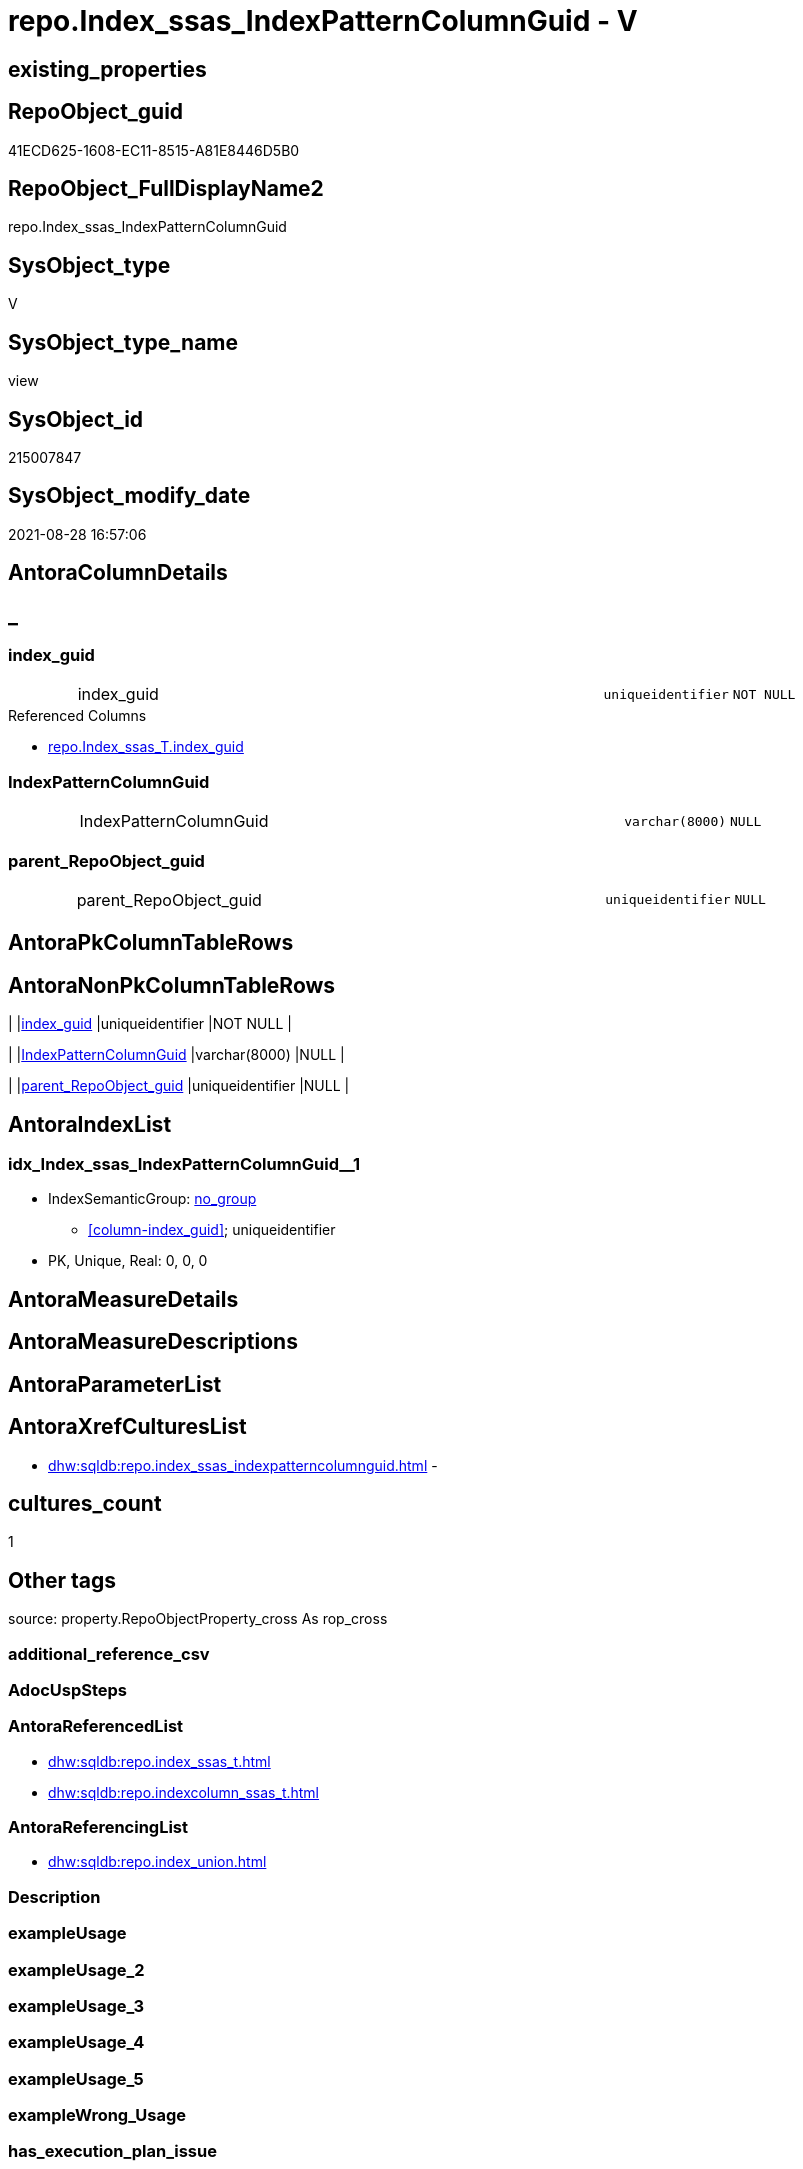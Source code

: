 // tag::HeaderFullDisplayName[]
= repo.Index_ssas_IndexPatternColumnGuid - V
// end::HeaderFullDisplayName[]

== existing_properties

// tag::existing_properties[]

:ExistsProperty--antorareferencedlist:
:ExistsProperty--antorareferencinglist:
:ExistsProperty--is_repo_managed:
:ExistsProperty--is_ssas:
:ExistsProperty--referencedobjectlist:
:ExistsProperty--sql_modules_definition:
:ExistsProperty--FK:
:ExistsProperty--AntoraIndexList:
:ExistsProperty--Columns:
// end::existing_properties[]

== RepoObject_guid

// tag::RepoObject_guid[]
41ECD625-1608-EC11-8515-A81E8446D5B0
// end::RepoObject_guid[]

== RepoObject_FullDisplayName2

// tag::RepoObject_FullDisplayName2[]
repo.Index_ssas_IndexPatternColumnGuid
// end::RepoObject_FullDisplayName2[]

== SysObject_type

// tag::SysObject_type[]
V 
// end::SysObject_type[]

== SysObject_type_name

// tag::SysObject_type_name[]
view
// end::SysObject_type_name[]

== SysObject_id

// tag::SysObject_id[]
215007847
// end::SysObject_id[]

== SysObject_modify_date

// tag::SysObject_modify_date[]
2021-08-28 16:57:06
// end::SysObject_modify_date[]

== AntoraColumnDetails

// tag::AntoraColumnDetails[]
[discrete]
== _


[#column-indexunderlineguid]
=== index_guid

[cols="d,8a,m,m,m"]
|===
|
|index_guid
|uniqueidentifier
|NOT NULL
|
|===

.Referenced Columns
--
* xref:repo.index_ssas_t.adoc#column-indexunderlineguid[+repo.Index_ssas_T.index_guid+]
--


[#column-indexpatterncolumnguid]
=== IndexPatternColumnGuid

[cols="d,8a,m,m,m"]
|===
|
|IndexPatternColumnGuid
|varchar(8000)
|NULL
|
|===


[#column-parentunderlinerepoobjectunderlineguid]
=== parent_RepoObject_guid

[cols="d,8a,m,m,m"]
|===
|
|parent_RepoObject_guid
|uniqueidentifier
|NULL
|
|===


// end::AntoraColumnDetails[]

== AntoraPkColumnTableRows

// tag::AntoraPkColumnTableRows[]



// end::AntoraPkColumnTableRows[]

== AntoraNonPkColumnTableRows

// tag::AntoraNonPkColumnTableRows[]
|
|<<column-indexunderlineguid>>
|uniqueidentifier
|NOT NULL
|

|
|<<column-indexpatterncolumnguid>>
|varchar(8000)
|NULL
|

|
|<<column-parentunderlinerepoobjectunderlineguid>>
|uniqueidentifier
|NULL
|

// end::AntoraNonPkColumnTableRows[]

== AntoraIndexList

// tag::AntoraIndexList[]

[#index-idxunderlineindexunderlinessasunderlineindexpatterncolumnguidunderlineunderline1]
=== idx_Index_ssas_IndexPatternColumnGuid++__++1

* IndexSemanticGroup: xref:other/indexsemanticgroup.adoc#startbnoblankgroupendb[no_group]
+
--
* <<column-index_guid>>; uniqueidentifier
--
* PK, Unique, Real: 0, 0, 0

// end::AntoraIndexList[]

== AntoraMeasureDetails

// tag::AntoraMeasureDetails[]

// end::AntoraMeasureDetails[]

== AntoraMeasureDescriptions



== AntoraParameterList

// tag::AntoraParameterList[]

// end::AntoraParameterList[]

== AntoraXrefCulturesList

// tag::AntoraXrefCulturesList[]
* xref:dhw:sqldb:repo.index_ssas_indexpatterncolumnguid.adoc[] - 
// end::AntoraXrefCulturesList[]

== cultures_count

// tag::cultures_count[]
1
// end::cultures_count[]

== Other tags

source: property.RepoObjectProperty_cross As rop_cross


=== additional_reference_csv

// tag::additional_reference_csv[]

// end::additional_reference_csv[]


=== AdocUspSteps

// tag::adocuspsteps[]

// end::adocuspsteps[]


=== AntoraReferencedList

// tag::antorareferencedlist[]
* xref:dhw:sqldb:repo.index_ssas_t.adoc[]
* xref:dhw:sqldb:repo.indexcolumn_ssas_t.adoc[]
// end::antorareferencedlist[]


=== AntoraReferencingList

// tag::antorareferencinglist[]
* xref:dhw:sqldb:repo.index_union.adoc[]
// end::antorareferencinglist[]


=== Description

// tag::description[]

// end::description[]


=== exampleUsage

// tag::exampleusage[]

// end::exampleusage[]


=== exampleUsage_2

// tag::exampleusage_2[]

// end::exampleusage_2[]


=== exampleUsage_3

// tag::exampleusage_3[]

// end::exampleusage_3[]


=== exampleUsage_4

// tag::exampleusage_4[]

// end::exampleusage_4[]


=== exampleUsage_5

// tag::exampleusage_5[]

// end::exampleusage_5[]


=== exampleWrong_Usage

// tag::examplewrong_usage[]

// end::examplewrong_usage[]


=== has_execution_plan_issue

// tag::has_execution_plan_issue[]

// end::has_execution_plan_issue[]


=== has_get_referenced_issue

// tag::has_get_referenced_issue[]

// end::has_get_referenced_issue[]


=== has_history

// tag::has_history[]

// end::has_history[]


=== has_history_columns

// tag::has_history_columns[]

// end::has_history_columns[]


=== InheritanceType

// tag::inheritancetype[]

// end::inheritancetype[]


=== is_persistence

// tag::is_persistence[]

// end::is_persistence[]


=== is_persistence_check_duplicate_per_pk

// tag::is_persistence_check_duplicate_per_pk[]

// end::is_persistence_check_duplicate_per_pk[]


=== is_persistence_check_for_empty_source

// tag::is_persistence_check_for_empty_source[]

// end::is_persistence_check_for_empty_source[]


=== is_persistence_delete_changed

// tag::is_persistence_delete_changed[]

// end::is_persistence_delete_changed[]


=== is_persistence_delete_missing

// tag::is_persistence_delete_missing[]

// end::is_persistence_delete_missing[]


=== is_persistence_insert

// tag::is_persistence_insert[]

// end::is_persistence_insert[]


=== is_persistence_truncate

// tag::is_persistence_truncate[]

// end::is_persistence_truncate[]


=== is_persistence_update_changed

// tag::is_persistence_update_changed[]

// end::is_persistence_update_changed[]


=== is_repo_managed

// tag::is_repo_managed[]
0
// end::is_repo_managed[]


=== is_ssas

// tag::is_ssas[]
0
// end::is_ssas[]


=== microsoft_database_tools_support

// tag::microsoft_database_tools_support[]

// end::microsoft_database_tools_support[]


=== MS_Description

// tag::ms_description[]

// end::ms_description[]


=== persistence_source_RepoObject_fullname

// tag::persistence_source_repoobject_fullname[]

// end::persistence_source_repoobject_fullname[]


=== persistence_source_RepoObject_fullname2

// tag::persistence_source_repoobject_fullname2[]

// end::persistence_source_repoobject_fullname2[]


=== persistence_source_RepoObject_guid

// tag::persistence_source_repoobject_guid[]

// end::persistence_source_repoobject_guid[]


=== persistence_source_RepoObject_xref

// tag::persistence_source_repoobject_xref[]

// end::persistence_source_repoobject_xref[]


=== pk_index_guid

// tag::pk_index_guid[]

// end::pk_index_guid[]


=== pk_IndexPatternColumnDatatype

// tag::pk_indexpatterncolumndatatype[]

// end::pk_indexpatterncolumndatatype[]


=== pk_IndexPatternColumnName

// tag::pk_indexpatterncolumnname[]

// end::pk_indexpatterncolumnname[]


=== pk_IndexSemanticGroup

// tag::pk_indexsemanticgroup[]

// end::pk_indexsemanticgroup[]


=== ReferencedObjectList

// tag::referencedobjectlist[]
* [repo].[Index_ssas_T]
* [repo].[IndexColumn_ssas_T]
// end::referencedobjectlist[]


=== usp_persistence_RepoObject_guid

// tag::usp_persistence_repoobject_guid[]

// end::usp_persistence_repoobject_guid[]


=== UspExamples

// tag::uspexamples[]

// end::uspexamples[]


=== uspgenerator_usp_id

// tag::uspgenerator_usp_id[]

// end::uspgenerator_usp_id[]


=== UspParameters

// tag::uspparameters[]

// end::uspparameters[]

== Boolean Attributes

source: property.RepoObjectProperty WHERE property_int = 1

// tag::boolean_attributes[]


// end::boolean_attributes[]

== PlantUML diagrams

=== PlantUML Entity

// tag::puml_entity[]
[plantuml, entity-{docname}, svg, subs=macros]
....
'Left to right direction
top to bottom direction
hide circle
'avoide "." issues:
set namespaceSeparator none


skinparam class {
  BackgroundColor White
  BackgroundColor<<FN>> Yellow
  BackgroundColor<<FS>> Yellow
  BackgroundColor<<FT>> LightGray
  BackgroundColor<<IF>> Yellow
  BackgroundColor<<IS>> Yellow
  BackgroundColor<<P>>  Aqua
  BackgroundColor<<PC>> Aqua
  BackgroundColor<<SN>> Yellow
  BackgroundColor<<SO>> SlateBlue
  BackgroundColor<<TF>> LightGray
  BackgroundColor<<TR>> Tomato
  BackgroundColor<<U>>  White
  BackgroundColor<<V>>  WhiteSmoke
  BackgroundColor<<X>>  Aqua
  BackgroundColor<<external>> AliceBlue
}


entity "puml-link:dhw:sqldb:repo.index_ssas_indexpatterncolumnguid.adoc[]" as repo.Index_ssas_IndexPatternColumnGuid << V >> {
  - index_guid : (uniqueidentifier)
  IndexPatternColumnGuid : (varchar(8000))
  parent_RepoObject_guid : (uniqueidentifier)
  --
}
....

// end::puml_entity[]

=== PlantUML Entity 1 1 FK

// tag::puml_entity_1_1_fk[]
[plantuml, entity_1_1_fk-{docname}, svg, subs=macros]
....
@startuml
left to right direction
'top to bottom direction
hide circle
'avoide "." issues:
set namespaceSeparator none


skinparam class {
  BackgroundColor White
  BackgroundColor<<FN>> Yellow
  BackgroundColor<<FS>> Yellow
  BackgroundColor<<FT>> LightGray
  BackgroundColor<<IF>> Yellow
  BackgroundColor<<IS>> Yellow
  BackgroundColor<<P>>  Aqua
  BackgroundColor<<PC>> Aqua
  BackgroundColor<<SN>> Yellow
  BackgroundColor<<SO>> SlateBlue
  BackgroundColor<<TF>> LightGray
  BackgroundColor<<TR>> Tomato
  BackgroundColor<<U>>  White
  BackgroundColor<<V>>  WhiteSmoke
  BackgroundColor<<X>>  Aqua
  BackgroundColor<<external>> AliceBlue
}


entity "puml-link:dhw:sqldb:repo.index_ssas_indexpatterncolumnguid.adoc[]" as repo.Index_ssas_IndexPatternColumnGuid << V >> {
- idx_Index_ssas_IndexPatternColumnGuid__1

..
index_guid; uniqueidentifier
}



footer The diagram is interactive and contains links.

@enduml
....

// end::puml_entity_1_1_fk[]

=== PlantUML 1 1 ObjectRef

// tag::puml_entity_1_1_objectref[]
[plantuml, entity_1_1_objectref-{docname}, svg, subs=macros]
....
@startuml
left to right direction
'top to bottom direction
hide circle
'avoide "." issues:
set namespaceSeparator none


skinparam class {
  BackgroundColor White
  BackgroundColor<<FN>> Yellow
  BackgroundColor<<FS>> Yellow
  BackgroundColor<<FT>> LightGray
  BackgroundColor<<IF>> Yellow
  BackgroundColor<<IS>> Yellow
  BackgroundColor<<P>>  Aqua
  BackgroundColor<<PC>> Aqua
  BackgroundColor<<SN>> Yellow
  BackgroundColor<<SO>> SlateBlue
  BackgroundColor<<TF>> LightGray
  BackgroundColor<<TR>> Tomato
  BackgroundColor<<U>>  White
  BackgroundColor<<V>>  WhiteSmoke
  BackgroundColor<<X>>  Aqua
  BackgroundColor<<external>> AliceBlue
}


entity "puml-link:dhw:sqldb:repo.index_ssas_indexpatterncolumnguid.adoc[]" as repo.Index_ssas_IndexPatternColumnGuid << V >> {
  --
}

entity "puml-link:dhw:sqldb:repo.index_ssas_t.adoc[]" as repo.Index_ssas_T << U >> {
  - **databasename** : (nvarchar(128))
  - **index_name** : (nvarchar(450))
  --
}

entity "puml-link:dhw:sqldb:repo.index_union.adoc[]" as repo.Index_union << V >> {
  **index_guid** : (uniqueidentifier)
  --
}

entity "puml-link:dhw:sqldb:repo.indexcolumn_ssas_t.adoc[]" as repo.IndexColumn_ssas_T << U >> {
  - **index_guid** : (uniqueidentifier)
  - **index_column_id** : (int)
  --
}

repo.Index_ssas_IndexPatternColumnGuid <.. repo.Index_union
repo.Index_ssas_T <.. repo.Index_ssas_IndexPatternColumnGuid
repo.IndexColumn_ssas_T <.. repo.Index_ssas_IndexPatternColumnGuid

footer The diagram is interactive and contains links.

@enduml
....

// end::puml_entity_1_1_objectref[]

=== PlantUML 30 0 ObjectRef

// tag::puml_entity_30_0_objectref[]
[plantuml, entity_30_0_objectref-{docname}, svg, subs=macros]
....
@startuml
'Left to right direction
top to bottom direction
hide circle
'avoide "." issues:
set namespaceSeparator none


skinparam class {
  BackgroundColor White
  BackgroundColor<<FN>> Yellow
  BackgroundColor<<FS>> Yellow
  BackgroundColor<<FT>> LightGray
  BackgroundColor<<IF>> Yellow
  BackgroundColor<<IS>> Yellow
  BackgroundColor<<P>>  Aqua
  BackgroundColor<<PC>> Aqua
  BackgroundColor<<SN>> Yellow
  BackgroundColor<<SO>> SlateBlue
  BackgroundColor<<TF>> LightGray
  BackgroundColor<<TR>> Tomato
  BackgroundColor<<U>>  White
  BackgroundColor<<V>>  WhiteSmoke
  BackgroundColor<<X>>  Aqua
  BackgroundColor<<external>> AliceBlue
}


entity "puml-link:dhw:sqldb:repo.index_ssas.adoc[]" as repo.Index_ssas << V >> {
  - **databasename** : (nvarchar(128))
  **index_name** : (nvarchar(450))
  --
}

entity "puml-link:dhw:sqldb:repo.index_ssas_indexpatterncolumnguid.adoc[]" as repo.Index_ssas_IndexPatternColumnGuid << V >> {
  --
}

entity "puml-link:dhw:sqldb:repo.index_ssas_t.adoc[]" as repo.Index_ssas_T << U >> {
  - **databasename** : (nvarchar(128))
  - **index_name** : (nvarchar(450))
  --
}

entity "puml-link:dhw:sqldb:repo.indexcolumn_ssas.adoc[]" as repo.IndexColumn_ssas << V >> {
  - **index_guid** : (uniqueidentifier)
  - **index_column_id** : (int)
  --
}

entity "puml-link:dhw:sqldb:repo.indexcolumn_ssas_t.adoc[]" as repo.IndexColumn_ssas_T << U >> {
  - **index_guid** : (uniqueidentifier)
  - **index_column_id** : (int)
  --
}

entity "puml-link:dhw:sqldb:ssas.indexcolumn_from_iskey.adoc[]" as ssas.IndexColumn_from_IsKey << V >> {
  --
}

entity "puml-link:dhw:sqldb:ssas.indexcolumn_from_isunique.adoc[]" as ssas.IndexColumn_from_IsUnique << V >> {
  --
}

entity "puml-link:dhw:sqldb:ssas.indexcolumn_from_relationship.adoc[]" as ssas.IndexColumn_from_Relationship << V >> {
  --
}

entity "puml-link:dhw:sqldb:ssas.indexcolumn_union.adoc[]" as ssas.IndexColumn_union << V >> {
  --
}

entity "puml-link:dhw:sqldb:ssas.model_json.adoc[]" as ssas.model_json << U >> {
  - **databasename** : (nvarchar(128))
  --
}

entity "puml-link:dhw:sqldb:ssas.model_json_10.adoc[]" as ssas.model_json_10 << V >> {
  --
}

entity "puml-link:dhw:sqldb:ssas.model_json_20.adoc[]" as ssas.model_json_20 << V >> {
  --
}

entity "puml-link:dhw:sqldb:ssas.model_json_31_tables.adoc[]" as ssas.model_json_31_tables << V >> {
  - **databasename** : (nvarchar(128))
  **tables_name** : (nvarchar(128))
  --
}

entity "puml-link:dhw:sqldb:ssas.model_json_31_tables_t.adoc[]" as ssas.model_json_31_tables_T << U >> {
  - **databasename** : (nvarchar(128))
  - **tables_name** : (nvarchar(128))
  --
}

entity "puml-link:dhw:sqldb:ssas.model_json_311_tables_columns.adoc[]" as ssas.model_json_311_tables_columns << V >> {
  - **databasename** : (nvarchar(128))
  - **tables_name** : (nvarchar(128))
  **tables_columns_name** : (nvarchar(128))
  --
}

entity "puml-link:dhw:sqldb:ssas.model_json_311_tables_columns_t.adoc[]" as ssas.model_json_311_tables_columns_T << U >> {
  - **databasename** : (nvarchar(128))
  - **tables_name** : (nvarchar(128))
  - **tables_columns_name** : (nvarchar(128))
  --
}

entity "puml-link:dhw:sqldb:ssas.model_json_32_relationships.adoc[]" as ssas.model_json_32_relationships << V >> {
  - **databasename** : (nvarchar(128))
  **relationships_name** : (nvarchar(500))
  --
}

entity "puml-link:dhw:sqldb:ssas.model_json_32_relationships_t.adoc[]" as ssas.model_json_32_relationships_T << U >> {
  - **ForeignKey_guid** : (uniqueidentifier)
  --
}

repo.Index_ssas <.. repo.Index_ssas_T
repo.Index_ssas_T <.. repo.IndexColumn_ssas
repo.Index_ssas_T <.. repo.Index_ssas_IndexPatternColumnGuid
repo.IndexColumn_ssas <.. repo.IndexColumn_ssas_T
repo.IndexColumn_ssas_T <.. repo.Index_ssas_IndexPatternColumnGuid
ssas.IndexColumn_from_IsKey <.. ssas.IndexColumn_union
ssas.IndexColumn_from_IsUnique <.. ssas.IndexColumn_union
ssas.IndexColumn_from_Relationship <.. ssas.IndexColumn_union
ssas.IndexColumn_union <.. repo.Index_ssas
ssas.IndexColumn_union <.. repo.IndexColumn_ssas
ssas.model_json <.. ssas.model_json_10
ssas.model_json_10 <.. ssas.model_json_20
ssas.model_json_20 <.. ssas.model_json_31_tables
ssas.model_json_20 <.. ssas.model_json_32_relationships
ssas.model_json_31_tables <.. ssas.model_json_31_tables_T
ssas.model_json_31_tables_T <.. ssas.model_json_311_tables_columns
ssas.model_json_311_tables_columns <.. ssas.model_json_311_tables_columns_T
ssas.model_json_311_tables_columns_T <.. ssas.IndexColumn_from_IsKey
ssas.model_json_311_tables_columns_T <.. ssas.IndexColumn_from_Relationship
ssas.model_json_311_tables_columns_T <.. ssas.IndexColumn_from_IsUnique
ssas.model_json_32_relationships <.. ssas.model_json_32_relationships_T
ssas.model_json_32_relationships_T <.. ssas.IndexColumn_from_Relationship

footer The diagram is interactive and contains links.

@enduml
....

// end::puml_entity_30_0_objectref[]

=== PlantUML 0 30 ObjectRef

// tag::puml_entity_0_30_objectref[]
[plantuml, entity_0_30_objectref-{docname}, svg, subs=macros]
....
@startuml
'Left to right direction
top to bottom direction
hide circle
'avoide "." issues:
set namespaceSeparator none


skinparam class {
  BackgroundColor White
  BackgroundColor<<FN>> Yellow
  BackgroundColor<<FS>> Yellow
  BackgroundColor<<FT>> LightGray
  BackgroundColor<<IF>> Yellow
  BackgroundColor<<IS>> Yellow
  BackgroundColor<<P>>  Aqua
  BackgroundColor<<PC>> Aqua
  BackgroundColor<<SN>> Yellow
  BackgroundColor<<SO>> SlateBlue
  BackgroundColor<<TF>> LightGray
  BackgroundColor<<TR>> Tomato
  BackgroundColor<<U>>  White
  BackgroundColor<<V>>  WhiteSmoke
  BackgroundColor<<X>>  Aqua
  BackgroundColor<<external>> AliceBlue
}


entity "puml-link:dhw:sqldb:docs.antoranavlistpage_by_schema.adoc[]" as docs.AntoraNavListPage_by_schema << V >> {
  --
}

entity "puml-link:dhw:sqldb:docs.antorapage_indexsemanticgroup.adoc[]" as docs.AntoraPage_IndexSemanticGroup << V >> {
  - **page_content** : (nvarchar(max))
  --
}

entity "puml-link:dhw:sqldb:docs.foreignkey_relationscript.adoc[]" as docs.ForeignKey_RelationScript << V >> {
  **referenced_RepoObject_guid** : (uniqueidentifier)
  **referencing_RepoObject_guid** : (uniqueidentifier)
  --
}

entity "puml-link:dhw:sqldb:docs.ftv_repoobject_reference_plantuml_entityreflist.adoc[]" as docs.ftv_RepoObject_Reference_PlantUml_EntityRefList << IF >> {
  --
}

entity "puml-link:dhw:sqldb:docs.indexsemanticgroup.adoc[]" as docs.IndexSemanticgroup << V >> {
  --
}

entity "puml-link:dhw:sqldb:docs.indexsemanticgrouppatterndatatype.adoc[]" as docs.IndexSemanticgroupPatterndatatype << V >> {
  **IndexSemanticGroup** : (nvarchar(512))
  **IndexPatternColumnDatatype** : (nvarchar(4000))
  --
}

entity "puml-link:dhw:sqldb:docs.objectrefcyclic.adoc[]" as docs.ObjectRefCyclic << V >> {
  --
}

entity "puml-link:dhw:sqldb:docs.objectrefcyclic_entitylist.adoc[]" as docs.ObjectRefCyclic_EntityList << V >> {
  --
}

entity "puml-link:dhw:sqldb:docs.repoobject_adoc.adoc[]" as docs.RepoObject_Adoc << V >> {
  --
}

entity "puml-link:dhw:sqldb:docs.repoobject_adoc_t.adoc[]" as docs.RepoObject_Adoc_T << U >> {
  - **RepoObject_guid** : (uniqueidentifier)
  - **cultures_name** : (nvarchar(10))
  --
}

entity "puml-link:dhw:sqldb:docs.repoobject_indexlist.adoc[]" as docs.RepoObject_IndexList << V >> {
  **RepoObject_guid** : (uniqueidentifier)
  **cultures_name** : (nvarchar(10))
  --
}

entity "puml-link:dhw:sqldb:docs.repoobject_indexlist_t.adoc[]" as docs.RepoObject_IndexList_T << U >> {
  - **RepoObject_guid** : (uniqueidentifier)
  - **cultures_name** : (nvarchar(10))
  --
}

entity "puml-link:dhw:sqldb:docs.repoobject_plantuml.adoc[]" as docs.RepoObject_Plantuml << V >> {
  - **RepoObject_guid** : (uniqueidentifier)
  **cultures_name** : (nvarchar(10))
  --
}

entity "puml-link:dhw:sqldb:docs.repoobject_plantuml_entity.adoc[]" as docs.RepoObject_Plantuml_Entity << V >> {
  --
}

entity "puml-link:dhw:sqldb:docs.repoobject_plantuml_entity_t.adoc[]" as docs.RepoObject_Plantuml_Entity_T << U >> {
  - **RepoObject_guid** : (uniqueidentifier)
  - **cultures_name** : (nvarchar(10))
  --
}

entity "puml-link:dhw:sqldb:docs.repoobject_plantuml_fkreflist.adoc[]" as docs.RepoObject_PlantUml_FkRefList << V >> {
  **RepoObject_guid** : (uniqueidentifier)
  --
}

entity "puml-link:dhw:sqldb:docs.repoobject_plantuml_pumlentityfklist.adoc[]" as docs.RepoObject_PlantUml_PumlEntityFkList << V >> {
  **RepoObject_guid** : (uniqueidentifier)
  --
}

entity "puml-link:dhw:sqldb:docs.repoobject_plantuml_t.adoc[]" as docs.RepoObject_Plantuml_T << U >> {
  - **RepoObject_guid** : (uniqueidentifier)
  - **cultures_name** : (nvarchar(10))
  --
}

entity "puml-link:dhw:sqldb:docs.schema_entitylist.adoc[]" as docs.Schema_EntityList << V >> {
  - **RepoObject_schema_name** : (nvarchar(128))
  - **cultures_name** : (nvarchar(10))
  --
}

entity "puml-link:dhw:sqldb:docs.schema_puml.adoc[]" as docs.Schema_puml << V >> {
  - **RepoSchema_guid** : (uniqueidentifier)
  **cultures_name** : (nvarchar(10))
  --
}

entity "puml-link:dhw:sqldb:docs.schema_pumlpartial_fkreflist.adoc[]" as docs.Schema_PumlPartial_FkRefList << V >> {
  --
}

entity "puml-link:dhw:sqldb:docs.usp_antoraexport.adoc[]" as docs.usp_AntoraExport << P >> {
  --
}

entity "puml-link:dhw:sqldb:docs.usp_antoraexport_objectpartialscontent.adoc[]" as docs.usp_AntoraExport_ObjectPartialsContent << P >> {
  --
}

entity "puml-link:dhw:sqldb:docs.usp_antoraexport_objectpuml.adoc[]" as docs.usp_AntoraExport_ObjectPuml << P >> {
  --
}

entity "puml-link:dhw:sqldb:docs.usp_persist_repoobject_adoc_t.adoc[]" as docs.usp_PERSIST_RepoObject_Adoc_T << P >> {
  --
}

entity "puml-link:dhw:sqldb:docs.usp_persist_repoobject_indexlist_t.adoc[]" as docs.usp_PERSIST_RepoObject_IndexList_T << P >> {
  --
}

entity "puml-link:dhw:sqldb:docs.usp_persist_repoobject_plantuml_entity_t.adoc[]" as docs.usp_PERSIST_RepoObject_Plantuml_Entity_T << P >> {
  --
}

entity "puml-link:dhw:sqldb:docs.usp_persist_repoobject_plantuml_t.adoc[]" as docs.usp_PERSIST_RepoObject_Plantuml_T << P >> {
  --
}

entity "puml-link:dhw:sqldb:reference.ftv_repoobject_columreferencerepoobject.adoc[]" as reference.ftv_RepoObject_ColumReferenceRepoObject << IF >> {
  --
}

entity "puml-link:dhw:sqldb:repo.foreignkey_gross.adoc[]" as repo.ForeignKey_gross << V >> {
  --
}

entity "puml-link:dhw:sqldb:repo.foreignkey_indexes.adoc[]" as repo.ForeignKey_Indexes << V >> {
  --
}

entity "puml-link:dhw:sqldb:repo.foreignkey_indexes_union.adoc[]" as repo.ForeignKey_Indexes_union << V >> {
  **ForeignKey_guid** : (uniqueidentifier)
  --
}

entity "puml-link:dhw:sqldb:repo.foreignkey_indexes_union_t.adoc[]" as repo.ForeignKey_Indexes_union_T << U >> {
  **ForeignKey_guid** : (uniqueidentifier)
  --
}

entity "puml-link:dhw:sqldb:repo.foreignkey_virtual_indexes.adoc[]" as repo.ForeignKey_virtual_Indexes << V >> {
  --
}

entity "puml-link:dhw:sqldb:repo.index_gross.adoc[]" as repo.Index_gross << V >> {
  --
}

entity "puml-link:dhw:sqldb:repo.index_settings_forupdate.adoc[]" as repo.Index_Settings_ForUpdate << V >> {
  --
}

entity "puml-link:dhw:sqldb:repo.index_sqlconstraint_pkuq.adoc[]" as repo.Index_SqlConstraint_PkUq << V >> {
  --
}

entity "puml-link:dhw:sqldb:repo.index_ssas_indexpatterncolumnguid.adoc[]" as repo.Index_ssas_IndexPatternColumnGuid << V >> {
  --
}

entity "puml-link:dhw:sqldb:repo.index_union.adoc[]" as repo.Index_union << V >> {
  **index_guid** : (uniqueidentifier)
  --
}

entity "puml-link:dhw:sqldb:repo.indexreferencedreferencing.adoc[]" as repo.IndexReferencedReferencing << V >> {
  --
}

entity "puml-link:dhw:sqldb:repo.indexreferencedreferencing_hasfullcolumnsinreferencing.adoc[]" as repo.IndexReferencedReferencing_HasFullColumnsInReferencing << V >> {
  --
}

entity "puml-link:dhw:sqldb:repo.repoobject_related_fk_union.adoc[]" as repo.RepoObject_related_FK_union << V >> {
  **RepoObject_guid** : (uniqueidentifier)
  **included_RepoObject_guid** : (uniqueidentifier)
  --
}

entity "puml-link:dhw:sqldb:repo.repoobject_sqlcreatetable.adoc[]" as repo.RepoObject_SqlCreateTable << V >> {
  - **RepoObject_guid** : (uniqueidentifier)
  --
}

entity "puml-link:dhw:sqldb:repo.usp_index_finish.adoc[]" as repo.usp_Index_finish << P >> {
  --
}

entity "puml-link:dhw:sqldb:repo.usp_index_foreignkey.adoc[]" as repo.usp_Index_ForeignKey << P >> {
  --
}

entity "puml-link:dhw:sqldb:repo.usp_index_inheritance.adoc[]" as repo.usp_index_inheritance << P >> {
  --
}

entity "puml-link:dhw:sqldb:repo.usp_index_virtual_set.adoc[]" as repo.usp_Index_virtual_set << P >> {
  --
}

entity "puml-link:dhw:sqldb:repo.usp_main.adoc[]" as repo.usp_main << P >> {
  --
}

entity "puml-link:dhw:sqldb:repo.usp_persist_foreignkey_indexes_union_t.adoc[]" as repo.usp_PERSIST_ForeignKey_Indexes_union_T << P >> {
  --
}

docs.ftv_RepoObject_Reference_PlantUml_EntityRefList <.. docs.RepoObject_Plantuml
docs.IndexSemanticgroup <.. docs.AntoraPage_IndexSemanticGroup
docs.IndexSemanticgroupPatterndatatype <.. docs.IndexSemanticgroup
docs.ObjectRefCyclic_EntityList <.. docs.ObjectRefCyclic
docs.RepoObject_Adoc <.. docs.usp_PERSIST_RepoObject_Adoc_T
docs.RepoObject_Adoc <.. docs.RepoObject_Adoc_T
docs.REpoObject_Adoc_T <.. docs.usp_PERSIST_RepoObject_Adoc_T
docs.RepoObject_IndexList <.. docs.usp_PERSIST_RepoObject_IndexList_T
docs.RepoObject_IndexList <.. docs.RepoObject_IndexList_T
docs.RepoObject_IndexList_T <.. docs.usp_PERSIST_RepoObject_IndexList_T
docs.RepoObject_IndexList_T <.. docs.RepoObject_Adoc
docs.RepoObject_IndexList_T <.. docs.RepoObject_Plantuml_Entity
docs.RepoObject_Plantuml <.. docs.usp_PERSIST_RepoObject_Plantuml_T
docs.RepoObject_Plantuml <.. docs.RepoObject_Plantuml_T
docs.RepoObject_Plantuml_Entity <.. docs.usp_PERSIST_RepoObject_Plantuml_Entity_T
docs.RepoObject_Plantuml_Entity <.. docs.RepoObject_Plantuml_Entity_T
docs.RepoObject_Plantuml_Entity_T <.. docs.RepoObject_Adoc
docs.RepoObject_Plantuml_Entity_T <.. docs.ObjectRefCyclic_EntityList
docs.RepoObject_Plantuml_Entity_T <.. docs.RepoObject_PlantUml_PumlEntityFkList
docs.RepoObject_Plantuml_Entity_T <.. docs.ftv_RepoObject_Reference_PlantUml_EntityRefList
docs.RepoObject_Plantuml_Entity_T <.. docs.usp_PERSIST_RepoObject_Plantuml_Entity_T
docs.RepoObject_Plantuml_Entity_T <.. docs.Schema_EntityList
docs.RepoObject_PlantUml_FkRefList <.. docs.RepoObject_Plantuml
docs.RepoObject_PlantUml_PumlEntityFkList <.. docs.RepoObject_Plantuml
docs.RepoObject_Plantuml_T <.. docs.RepoObject_Adoc
docs.RepoObject_Plantuml_T <.. docs.usp_PERSIST_RepoObject_Plantuml_T
docs.Schema_EntityList <.. docs.Schema_puml
docs.Schema_puml <.. docs.AntoraNavListPage_by_schema
docs.Schema_PumlPartial_FkRefList <.. docs.Schema_puml
docs.usp_AntoraExport_ObjectPartialsContent <.. docs.usp_AntoraExport
docs.usp_AntoraExport_ObjectPuml <.. docs.usp_AntoraExport
docs.usp_PERSIST_RepoObject_Adoc_T <.. docs.usp_AntoraExport_ObjectPartialsContent
docs.usp_PERSIST_RepoObject_IndexList_T <.. docs.usp_AntoraExport_ObjectPartialsContent
docs.usp_PERSIST_RepoObject_Plantuml_Entity_T <.. docs.usp_AntoraExport_ObjectPuml
docs.usp_PERSIST_RepoObject_Plantuml_T <.. docs.usp_AntoraExport_ObjectPuml
repo.ForeignKey_gross <.. docs.RepoObject_IndexList
repo.ForeignKey_Indexes <.. repo.usp_Index_ForeignKey
repo.ForeignKey_Indexes <.. repo.ForeignKey_Indexes_union
repo.ForeignKey_Indexes_union <.. repo.ForeignKey_Indexes_union_T
repo.ForeignKey_Indexes_union <.. repo.usp_PERSIST_ForeignKey_Indexes_union_T
repo.ForeignKey_Indexes_union_T <.. docs.Schema_PumlPartial_FkRefList
repo.ForeignKey_Indexes_union_T <.. repo.usp_PERSIST_ForeignKey_Indexes_union_T
repo.ForeignKey_Indexes_union_T <.. docs.RepoObject_PlantUml_FkRefList
repo.ForeignKey_Indexes_union_T <.. repo.RepoObject_related_FK_union
repo.ForeignKey_Indexes_union_T <.. repo.ForeignKey_gross
repo.ForeignKey_Indexes_union_T <.. docs.ForeignKey_RelationScript
repo.ForeignKey_Indexes_union_T <.. repo.usp_Index_finish
repo.ForeignKey_virtual_Indexes <.. repo.ForeignKey_Indexes_union
repo.Index_gross <.. repo.ForeignKey_gross
repo.Index_gross <.. docs.IndexSemanticgroupPatterndatatype
repo.Index_gross <.. docs.RepoObject_IndexList
repo.Index_gross <.. repo.usp_Index_finish
repo.Index_gross <.. repo.RepoObject_SqlCreateTable
repo.Index_gross <.. repo.ForeignKey_virtual_Indexes
repo.Index_gross <.. repo.ForeignKey_Indexes
repo.Index_gross <.. repo.usp_Index_virtual_set
repo.Index_gross <.. repo.usp_index_inheritance
repo.Index_SqlConstraint_PkUq <.. repo.RepoObject_SqlCreateTable
repo.Index_ssas_IndexPatternColumnGuid <.. repo.Index_union
repo.Index_union <.. repo.Index_Settings_ForUpdate
repo.Index_union <.. repo.usp_Index_finish
repo.Index_union <.. repo.Index_gross
repo.Index_union <.. repo.Index_SqlConstraint_PkUq
repo.Index_union <.. repo.IndexReferencedReferencing
repo.IndexReferencedReferencing <.. repo.IndexReferencedReferencing_HasFullColumnsInReferencing
repo.IndexReferencedReferencing_HasFullColumnsInReferencing <.. repo.usp_index_inheritance
repo.RepoObject_related_FK_union <.. docs.RepoObject_PlantUml_FkRefList
repo.RepoObject_related_FK_union <.. docs.RepoObject_PlantUml_PumlEntityFkList
repo.RepoObject_SqlCreateTable <.. reference.ftv_RepoObject_ColumReferenceRepoObject
repo.usp_Index_finish <.. repo.usp_index_inheritance
repo.usp_Index_finish <.. repo.usp_Index_ForeignKey
repo.usp_Index_ForeignKey <.. repo.usp_main
repo.usp_index_inheritance <.. repo.usp_main
repo.usp_Index_virtual_set <.. repo.usp_Index_ForeignKey
repo.usp_PERSIST_ForeignKey_Indexes_union_T <.. repo.usp_Index_ForeignKey

footer The diagram is interactive and contains links.

@enduml
....

// end::puml_entity_0_30_objectref[]

=== PlantUML 1 1 ColumnRef

// tag::puml_entity_1_1_colref[]
[plantuml, entity_1_1_colref-{docname}, svg, subs=macros]
....
@startuml
left to right direction
'top to bottom direction
hide circle
'avoide "." issues:
set namespaceSeparator none


skinparam class {
  BackgroundColor White
  BackgroundColor<<FN>> Yellow
  BackgroundColor<<FS>> Yellow
  BackgroundColor<<FT>> LightGray
  BackgroundColor<<IF>> Yellow
  BackgroundColor<<IS>> Yellow
  BackgroundColor<<P>>  Aqua
  BackgroundColor<<PC>> Aqua
  BackgroundColor<<SN>> Yellow
  BackgroundColor<<SO>> SlateBlue
  BackgroundColor<<TF>> LightGray
  BackgroundColor<<TR>> Tomato
  BackgroundColor<<U>>  White
  BackgroundColor<<V>>  WhiteSmoke
  BackgroundColor<<X>>  Aqua
  BackgroundColor<<external>> AliceBlue
}


entity "puml-link:dhw:sqldb:repo.index_ssas_indexpatterncolumnguid.adoc[]" as repo.Index_ssas_IndexPatternColumnGuid << V >> {
  - index_guid : (uniqueidentifier)
  IndexPatternColumnGuid : (varchar(8000))
  parent_RepoObject_guid : (uniqueidentifier)
  --
}

entity "puml-link:dhw:sqldb:repo.index_ssas_t.adoc[]" as repo.Index_ssas_T << U >> {
  - **databasename** : (nvarchar(128))
  - **index_name** : (nvarchar(450))
  - ColumnName : (nvarchar(max))
  - index_guid : (uniqueidentifier)
  - is_index_primary_key : (bit)
  - is_index_unique : (bit)
  - RepoObject_guid : (uniqueidentifier)
  - TableName : (nvarchar(max))
  --
}

entity "puml-link:dhw:sqldb:repo.index_union.adoc[]" as repo.Index_union << V >> {
  **index_guid** : (uniqueidentifier)
  index_name : (nvarchar(450))
  index_type : (tinyint)
  IndexPatternColumnGuid : (varchar(8000))
  is_index_disabled : (bit)
  is_index_primary_key : (bit)
  is_index_real : (bit)
  is_index_unique : (bit)
  parent_RepoObject_guid : (uniqueidentifier)
  referenced_index_guid : (uniqueidentifier)
  --
}

entity "puml-link:dhw:sqldb:repo.indexcolumn_ssas_t.adoc[]" as repo.IndexColumn_ssas_T << U >> {
  - **index_guid** : (uniqueidentifier)
  - **index_column_id** : (int)
  - ColumnName : (nvarchar(max))
  - databasename : (nvarchar(128))
  - RepoObjectColumn_guid : (uniqueidentifier)
  - TableName : (nvarchar(max))
  ~ is_descending_key : (bit)
  --
}

repo.Index_ssas_IndexPatternColumnGuid <.. repo.Index_union
repo.Index_ssas_T <.. repo.Index_ssas_IndexPatternColumnGuid
repo.IndexColumn_ssas_T <.. repo.Index_ssas_IndexPatternColumnGuid
"repo.Index_ssas_T::index_guid" <-- "repo.Index_ssas_IndexPatternColumnGuid::index_guid"

footer The diagram is interactive and contains links.

@enduml
....

// end::puml_entity_1_1_colref[]


== sql_modules_definition

// tag::sql_modules_definition[]
[%collapsible]
=======
[source,sql,numbered,indent=0]
----

create View repo.Index_ssas_IndexPatternColumnGuid
As
Select
    i.index_guid
  --only one [parent_RepoObject_guid] per index_guid is possible
  , parent_RepoObject_guid = Max ( i.RepoObject_guid )
  , IndexPatternColumnGuid =
  --
  String_Agg ( Cast(ic.RepoObjectColumn_guid As Char(36)), ',' ) Within Group(Order By
                                                                                  Cast(ic.RepoObjectColumn_guid As Char(36)))
From
    repo.Index_ssas_T           As i
    Inner Join
        repo.IndexColumn_ssas_T As ic
            On
            i.index_guid = ic.index_guid
Group By
    i.index_guid

----
=======
// end::sql_modules_definition[]


